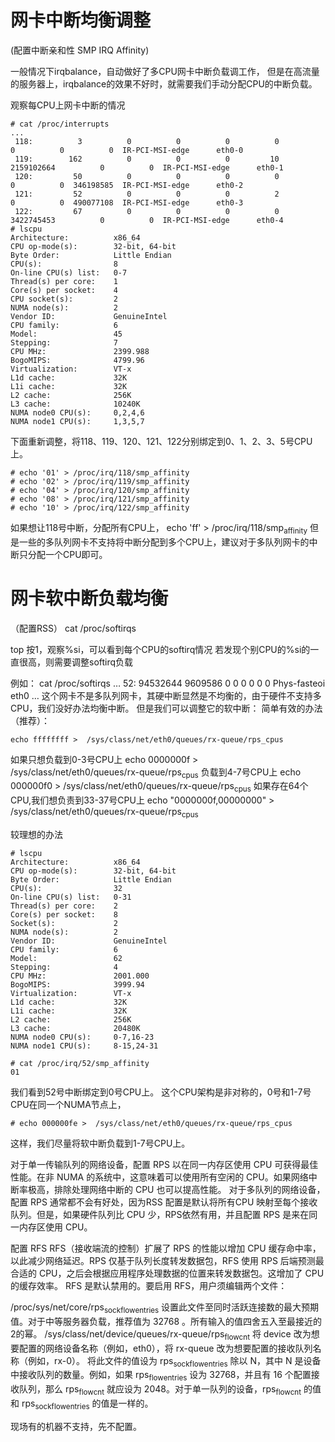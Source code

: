 * 网卡中断均衡调整
(配置中断亲和性 SMP IRQ Affinity)

一般情况下irqbalance，自动做好了多CPU网卡中断负载调工作，
但是在高流量的服务器上，irqbalance的效果不好时，就需要我们手动分配CPU的中断负载。

观察每CPU上网卡中断的情况
#+begin_example
# cat /proc/interrupts
...
 118:          3          0          0          0          0          0          0          0  IR-PCI-MSI-edge      eth0-0
 119:        162          0          0          0         10 2159102664          0          0  IR-PCI-MSI-edge      eth0-1
 120:         50          0          0          0          0          0          0  346198585  IR-PCI-MSI-edge      eth0-2
 121:         52          0          0          0          2          0          0  490077108  IR-PCI-MSI-edge      eth0-3
 122:         67          0          0          0          0 3422745453          0          0  IR-PCI-MSI-edge      eth0-4
# lscpu
Architecture:          x86_64
CPU op-mode(s):        32-bit, 64-bit
Byte Order:            Little Endian
CPU(s):                8
On-line CPU(s) list:   0-7
Thread(s) per core:    1
Core(s) per socket:    4
CPU socket(s):         2
NUMA node(s):          2
Vendor ID:             GenuineIntel
CPU family:            6
Model:                 45
Stepping:              7
CPU MHz:               2399.988
BogoMIPS:              4799.96
Virtualization:        VT-x
L1d cache:             32K
L1i cache:             32K
L2 cache:              256K
L3 cache:              10240K
NUMA node0 CPU(s):     0,2,4,6
NUMA node1 CPU(s):     1,3,5,7
#+end_example

下面重新调整，将118、119、120、121、122分别绑定到0、1、2、3、5号CPU上。
#+begin_example
# echo '01' > /proc/irq/118/smp_affinity
# echo '02' > /proc/irq/119/smp_affinity
# echo '04' > /proc/irq/120/smp_affinity
# echo '08' > /proc/irq/121/smp_affinity
# echo '10' > /proc/irq/122/smp_affinity
#+end_example

如果想让118号中断，分配所有CPU上，
echo 'ff' > /proc/irq/118/smp_affinity
但是一些的多队列网卡不支持将中断分配到多个CPU上，建议对于多队列网卡的中断只分配一个CPU即可。

* 网卡软中断负载均衡
（配置RSS）
cat /proc/softirqs

top 按1，观察%si，可以看到每个CPU的softirq情况
若发现个别CPU的%si的一直很高，则需要调整softirq负载


例如：
cat /proc/softirqs
...
  52:   94532644    9609586          0          0          0          0          0          0      Phys-fasteoi   eth0
...
这个网卡不是多队列网卡，其硬中断显然是不均衡的，由于硬件不支持多CPU，我们没好办法均衡中断。
但是我们可以调整它的软中断：
简单有效的办法（推荐）：
#+begin_example
echo ffffffff >  /sys/class/net/eth0/queues/rx-queue/rps_cpus
#+end_example

如果只想负载到0-3号CPU上
echo 0000000f >  /sys/class/net/eth0/queues/rx-queue/rps_cpus
负载到4-7号CPU上
echo 000000f0 >  /sys/class/net/eth0/queues/rx-queue/rps_cpus
如果存在64个CPU,我们想负责到33-37号CPU上
echo "0000000f,00000000" > /sys/class/net/eth0/queues/rx-queue/rps_cpus

较理想的办法
#+begin_example
# lscpu
Architecture:          x86_64
CPU op-mode(s):        32-bit, 64-bit
Byte Order:            Little Endian
CPU(s):                32
On-line CPU(s) list:   0-31
Thread(s) per core:    2
Core(s) per socket:    8
Socket(s):             2
NUMA node(s):          2
Vendor ID:             GenuineIntel
CPU family:            6
Model:                 62
Stepping:              4
CPU MHz:               2001.000
BogoMIPS:              3999.94
Virtualization:        VT-x
L1d cache:             32K
L1i cache:             32K
L2 cache:              256K
L3 cache:              20480K
NUMA node0 CPU(s):     0-7,16-23
NUMA node1 CPU(s):     8-15,24-31

# cat /proc/irq/52/smp_affinity
01
#+end_example
我们看到52号中断绑定到0号CPU上。
这个CPU架构是非对称的，0号和1-7号CPU在同一个NUMA节点上，
#+begin_example
# echo 000000fe >  /sys/class/net/eth0/queues/rx-queue/rps_cpus
#+end_example
这样，我们尽量将软中断负载到1-7号CPU上。


对于单一传输队列的网络设备，配置 RPS 以在同一内存区使用 CPU 可获得最佳性能。在非 NUMA 的系统中，这意味着可以使用所有空闲的 CPU。如果网络中断率极高，排除处理网络中断的 CPU 也可以提高性能。
对于多队列的网络设备，配置 RPS 通常都不会有好处，因为RSS 配置是默认将所有CPU 映射至每个接收队列。但是，如果硬件队列比 CPU 少，RPS依然有用，并且配置 RPS 是来在同一内存区使用 CPU。


 配置 RFS
RFS（接收端流的控制）扩展了 RPS 的性能以增加 CPU 缓存命中率，以此减少网络延迟。RPS 仅基于队列长度转发数据包，RFS 使用 RPS 后端预测最合适的 CPU，之后会根据应用程序处理数据的位置来转发数据包。这增加了 CPU 的缓存效率。
RFS 是默认禁用的。要启用 RFS，用户须编辑两个文件：

/proc/sys/net/core/rps_sock_flow_entries
    设置此文件至同时活跃连接数的最大预期值。对于中等服务器负载，推荐值为 32768 。所有输入的值四舍五入至最接近的2的幂。 
/sys/class/net/device/queues/rx-queue/rps_flow_cnt
    将 device 改为想要配置的网络设备名称（例如，eth0），将 rx-queue 改为想要配置的接收队列名称（例如，rx-0）。
    将此文件的值设为 rps_sock_flow_entries 除以 N，其中 N 是设备中接收队列的数量。例如，如果 rps_flow_entries 设为 32768，并且有 16 个配置接收队列，那么 rps_flow_cnt 就应设为 2048。对于单一队列的设备，rps_flow_cnt 的值和 rps_sock_flow_entries 的值是一样的。 

现场有的机器不支持，先不配置。





